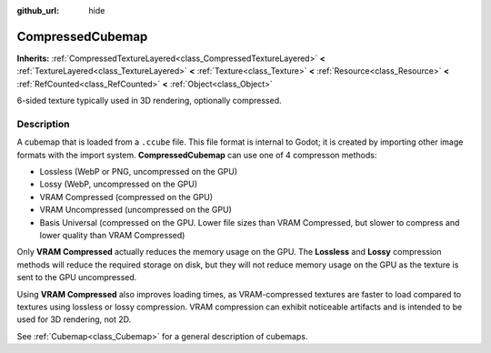 :github_url: hide

.. DO NOT EDIT THIS FILE!!!
.. Generated automatically from Godot engine sources.
.. Generator: https://github.com/godotengine/godot/tree/master/doc/tools/make_rst.py.
.. XML source: https://github.com/godotengine/godot/tree/master/doc/classes/CompressedCubemap.xml.

.. _class_CompressedCubemap:

CompressedCubemap
=================

**Inherits:** :ref:`CompressedTextureLayered<class_CompressedTextureLayered>` **<** :ref:`TextureLayered<class_TextureLayered>` **<** :ref:`Texture<class_Texture>` **<** :ref:`Resource<class_Resource>` **<** :ref:`RefCounted<class_RefCounted>` **<** :ref:`Object<class_Object>`

6-sided texture typically used in 3D rendering, optionally compressed.

.. rst-class:: classref-introduction-group

Description
-----------

A cubemap that is loaded from a ``.ccube`` file. This file format is internal to Godot; it is created by importing other image formats with the import system. **CompressedCubemap** can use one of 4 compresson methods:

- Lossless (WebP or PNG, uncompressed on the GPU)

- Lossy (WebP, uncompressed on the GPU)

- VRAM Compressed (compressed on the GPU)

- VRAM Uncompressed (uncompressed on the GPU)

- Basis Universal (compressed on the GPU. Lower file sizes than VRAM Compressed, but slower to compress and lower quality than VRAM Compressed)

Only **VRAM Compressed** actually reduces the memory usage on the GPU. The **Lossless** and **Lossy** compression methods will reduce the required storage on disk, but they will not reduce memory usage on the GPU as the texture is sent to the GPU uncompressed.

Using **VRAM Compressed** also improves loading times, as VRAM-compressed textures are faster to load compared to textures using lossless or lossy compression. VRAM compression can exhibit noticeable artifacts and is intended to be used for 3D rendering, not 2D.

See :ref:`Cubemap<class_Cubemap>` for a general description of cubemaps.

.. |virtual| replace:: :abbr:`virtual (This method should typically be overridden by the user to have any effect.)`
.. |const| replace:: :abbr:`const (This method has no side effects. It doesn't modify any of the instance's member variables.)`
.. |vararg| replace:: :abbr:`vararg (This method accepts any number of arguments after the ones described here.)`
.. |constructor| replace:: :abbr:`constructor (This method is used to construct a type.)`
.. |static| replace:: :abbr:`static (This method doesn't need an instance to be called, so it can be called directly using the class name.)`
.. |operator| replace:: :abbr:`operator (This method describes a valid operator to use with this type as left-hand operand.)`
